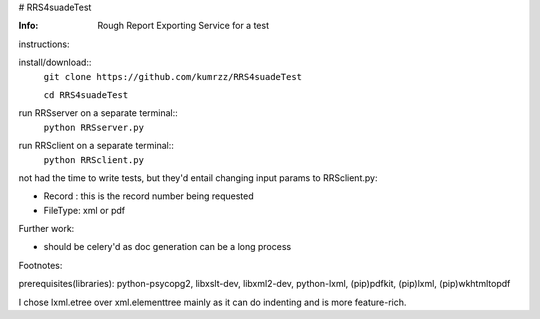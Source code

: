 # RRS4suadeTest

:Info: Rough Report Exporting Service for a test


instructions::
 
install/download::
    ``git clone https://github.com/kumrzz/RRS4suadeTest``
    
    ``cd RRS4suadeTest``

run RRSserver on a separate terminal::
    ``python RRSserver.py``

run RRSclient on a separate terminal::
    ``python RRSclient.py``


not had the time to write tests, but they'd entail changing input params to RRSclient.py:

* Record : this is the record number being requested

* FileType: xml or pdf 

Further work:

* should be celery'd as doc generation can be a long process

Footnotes:

prerequisites(libraries): python-psycopg2, libxslt-dev, libxml2-dev, python-lxml, (pip)pdfkit, (pip)lxml, (pip)wkhtmltopdf

I chose lxml.etree over xml.elementtree mainly as it can do indenting and is more feature-rich.
